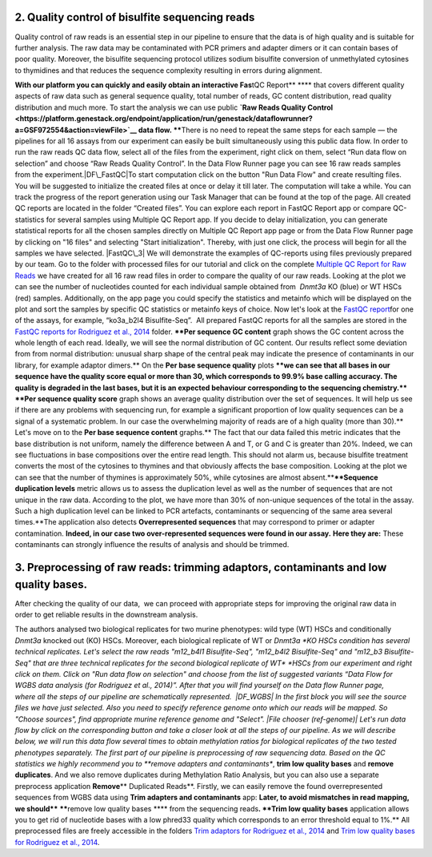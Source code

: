 2. Quality control of bisulfite sequencing reads
~~~~~~~~~~~~~~~~~~~~~~~~~~~~~~~~~~~~~~~~~~~~~~~~

Quality control of raw reads is an essential step in our pipeline to
ensure that the data is of high quality and is suitable for further
analysis. The raw data may be contaminated with PCR primers and adapter
dimers or it can contain bases of poor quality. Moreover, the bisulfite
sequencing protocol utilizes sodium bisulfite conversion of unmethylated
cytosines to thymidines and that reduces the sequence
complexity resulting in errors during alignment.

**With our platform you can quickly and easily obtain an interactive
Fas**\ tQC Report\ ** **** that covers different quality aspects of raw
data such as general sequence quality, total number of reads, GC content
distribution, read quality distribution and much more. To start the
analysis we can use public **`Raw Reads Quality
Control <https://platform.genestack.org/endpoint/application/run/genestack/dataflowrunner?a=GSF972554&action=viewFile>`__ data
flow. ****\ There is no need to repeat the same steps for each sample —
the pipelines for all 16 assays from our experiment can easily be
built simultaneously using this public data flow. In order to run the
raw reads QC data flow, select all of the files from the experiment,
right click on them, select “Run data flow on selection” and choose “Raw
Reads Quality Control”. |choose DF|\ In the Data Flow Runner page you
can see 16 raw reads samples from the experiment.\ |DF\_FastQC|\ To
start computation click on the button "Run Data Flow" and create
resulting files. You will be suggested to initialize the created files
at once or delay it till later. |Start initialization| The computation
will take a while. You can track the progress of the report generation
using our Task Manager that can be found at the top of the page. All
created QC reports are located in the folder “Created files”. You can
explore each report in FastQC Report app or compare QC-statistics for
several samples using Multiple QC Report app. |View Resuts| If you
decide to delay initialization, you can generate statistical reports for
all the chosen samples directly on Multiple QC Report app page or from
the Data Flow Runner page by clicking on "16 files" and selecting "Start
initialization". Thereby, with just one click, the process will begin
for all the samples we have selected. |FastQC\_3| We will demonstrate
the examples of QC-reports using files previously prepared by our team.
Go to the folder with processed files for our tutorial and click on the
complete \ `Multiple QC Report for Raw
Reads <https://platform.genestack.org/endpoint/application/run/genestack/multiple-qc-plotter?a=GSF970040&action=viewFile>`__ we
have created for all 16 raw read files in order to compare the quality
of our raw reads.\ |Multiple QC plot for RawReads| Looking at the plot
we can see the number of nucleotides counted for each individual sample
obtained from  *Dnmt3a* KO (blue) or WT HSCs (red) samples.
Additionally, on the app page you could specify the statistics and
metainfo which will be displayed on the plot and sort the samples by
specific QC statistics or metainfo keys of choice. Now let's look
at the \ `FastQC
report <https://platform.genestack.org/endpoint/application/run/genestack/fastqc-report?a=GSF969042&action=viewFile>`__\ 
for one of the assays, for example, “ko3a\_b2l4 Bisulfite-Seq”.  All
prepared FastQC reports for all the samples are stored in the `FastQC
reports for Rodriguez et al.,
2014 <https://platform.genestack.org/endpoint/application/run/genestack/filebrowser?a=GSF969029&action=viewFile&page=1>`__ folder.
****Per sequence GC content** graph shows the GC content across the
whole length of each read. Ideally, we will see the normal distribution
of GC content. Our results reflect some deviation from from normal
distribution: unusual sharp shape of the central peak may indicate the
presence of contaminants in our library, for example adaptor
dimers.**\ |Per sequence GC content| On the **Per base sequence
quality** plots \ ****we can see that all bases in our sequence have
the quality score equal or more than 30, which corresponds to 99.9% base
calling accuracy. The quality is degraded in the last bases, but it is
an expected behaviour corresponding to the sequencing chemistry.****
|per base sequence quality| ****Per sequence quality score**\  graph
shows an average quality distribution over the set of sequences. It will
help us see if there are any problems with sequencing run, for example a
significant proportion of low quality sequences can be a signal of a
systematic problem. In our case the overwhelming majority of reads are
of a high quality (more than 30).** |fastqc per sequence quality
scores|\ Let's move on to the **Per base sequence
content** graphs.** The fact that our data failed this metric indicates
that the base distribution is not uniform, namely the difference between
A and T, or G and C is greater than 20%. Indeed, we can see fluctuations
in base compositions over the entire read length. This should not alarm
us, because bisulfite treatment converts the most of the cytosines to
thymines and that obviously affects the base composition. Looking at the
plot we can see that the number of thymines is approximately 50%, while
cytosines are almost absent.**\ |fastqc per base seq
content|\ ****Sequence duplication levels** metric allows us to assess
the duplication level as well as the number of sequences that are not
unique in the raw data. According to the plot, we have more than 30% of
non-unique sequences of the total in the assay. Such a high duplication
level can be linked to PCR artefacts, contaminants or sequencing of the
same area several times.**\ |fastqc sequence duplication levels|\ The
application also detects **Overrepresented sequences**\  that may
correspond to primer or adapter contamination. \ **Indeed, in our case
two over-represented sequences were found in our assay.** **Here they
are:** |FastQC (overrepresented sequences)| These contaminants can
strongly influence the results of analysis and should be trimmed.

**3. Preprocessing of raw reads: trimming adaptors, contaminants and low quality bases.**
~~~~~~~~~~~~~~~~~~~~~~~~~~~~~~~~~~~~~~~~~~~~~~~~~~~~~~~~~~~~~~~~~~~~~~~~~~~~~~~~~~~~~~~~~

After checking the quality of our data,  we can proceed with
appropriate steps for improving the original raw data in order to get
reliable results in the downstream analysis. 

The authors analysed two biological replicates for two murine
phenotypes: wild type (WT) HSCs and conditionally *Dnmt3a* knocked out
(KO) HSCs. Moreover, each biological replicate of WT or \ *Dnmt3a *\ KO
HSCs condition has several technical replicates. Let's select the raw
reads "m12\_b4l1 Bisulfite-Seq", "m12\_b4l2 Bisulfite-Seq" and "m12\_b3
Bisulfite-Seq" that are three technical replicates for the second
biological replicate of WT\ * *\ HSCs from our experiment and right
click on them. Click on "Run data flow on selection" and choose from the
list of suggested variants “Data Flow for WGBS data analysis (for
Rodriguez et al., 2014)”. After that you will find yourself on the Data
flow Runner page, where all the steps of our pipeline are
schematically represented.  |DF\_WGBS| In the first block you will see
the source files we have just selected. Also you need to specify
reference genome onto which our reads will be mapped. So "Choose
sources", find appropriate murine reference genome and "Select". |File
chooser (ref-genome)| Let's run data flow by click on the corresponding
button and take a closer look at all the steps of our pipeline. As we
will describe below, we will run this data flow several times to obtain
methylation ratios for biological replicates of the two tested
phenotypes separately. The first part of our pipeline is preprocessing
of raw sequencing data. Based on the QC statistics we highly recommend
you to \ **remove adapters and contaminants**, **trim low quality
bases** and **remove duplicates**. And we also remove duplicates
during Methylation Ratio Analysis, but you can also use a separate
preprocess application \ **Remove**\ ** Duplicated Reads**\ . Firstly,
we can easily remove the found overrepresented sequences from WGBS data
using \ **Trim adapters and contaminants** app: |DF trim adaptors and
contaminants| **Later, to avoid mismatches in read mapping, we
should\ **** ******\ remove low quality bases **** from the sequencing
reads\ **. **Trim low quality bases** application allows you to get rid
of nucleotide bases with a low phred33 quality which corresponds to an
error threshold equal to 1%.** |df trim low quality bases| All
preprocessed files are freely accessible in the folders `Trim adaptors
for Rodriguez et al.,
2014 <https://platform.genestack.org/endpoint/application/run/genestack/filebrowser?a=GSF968745&action=viewFile>`__ and `Trim
low quality bases for Rodriguez et al.,
2014 <https://platform.genestack.org/endpoint/application/run/genestack/filebrowser?a=GSF968751&action=viewFile>`__.

.. |choose DF| image:: https://genestack.com/wp-content/uploads/2015/11/choose-DF.png
   :class: aligncenter wp-image-3819
   :width: 600px
   :height: 335px
   :target: https://genestack.com/wp-content/uploads/2015/11/choose-DF.png
.. |DF\_FastQC| image:: https://genestack.com/wp-content/uploads/2015/12/DF_FastQC.png
   :class: size-full wp-image-4162 aligncenter
   :width: 314px
   :height: 378px
   :target: https://genestack.com/wp-content/uploads/2015/12/DF_FastQC.png
.. |Start initialization| image:: https://genestack.com/wp-content/uploads/2015/12/Start-initialization.png
   :class: wp-image-4163 aligncenter
   :width: 544px
   :height: 263px
.. |View Resuts| image:: https://genestack.com/wp-content/uploads/2015/12/View-Resuts.png
   :class: size-full wp-image-4167 aligncenter
   :width: 414px
   :height: 201px
   :target: https://genestack.com/wp-content/uploads/2015/12/View-Resuts.png
.. |FastQC\_3| image:: https://genestack.com/wp-content/uploads/2015/08/FastQC_3.png
   :class: size-full wp-image-2999 aligncenter
   :width: 367px
   :height: 473px
   :target: https://genestack.com/wp-content/uploads/2015/08/FastQC_3.png
.. |Multiple QC plot for RawReads| image:: https://genestack.com/wp-content/uploads/2015/09/Multiple-QC-plot-for-RawReads.png
   :class: aligncenter wp-image-3076
   :width: 600px
   :height: 428px
   :target: https://genestack.com/wp-content/uploads/2015/09/Multiple-QC-plot-for-RawReads.png
.. |Per sequence GC content| image:: https://genestack.com/wp-content/uploads/2015/12/Per-sequence-GC-content1.png
   :class: alignnone size-full wp-image-4199
   :width: 619px
   :height: 448px
   :target: https://genestack.com/wp-content/uploads/2015/12/Per-sequence-GC-content1.png
.. |per base sequence quality| image:: https://genestack.com/wp-content/uploads/2015/12/per-base-sequence-quality-1.png
   :class: alignnone wp-image-4198
   :width: 600px
   :height: 290px
   :target: https://genestack.com/wp-content/uploads/2015/12/per-base-sequence-quality-1.png
.. |fastqc per sequence quality scores| image:: https://genestack.com/wp-content/uploads/2015/12/fastqc-per-sequence-quality-scores.png
   :class: alignnone size-full wp-image-4196
   :width: 625px
   :height: 455px
   :target: https://genestack.com/wp-content/uploads/2015/12/fastqc-per-sequence-quality-scores.png
.. |fastqc per base seq content| image:: https://genestack.com/wp-content/uploads/2015/12/fastqc-per-base-seq-content.png
   :class: alignnone wp-image-4195
   :width: 600px
   :height: 294px
   :target: https://genestack.com/wp-content/uploads/2015/12/fastqc-per-base-seq-content.png
.. |fastqc sequence duplication levels| image:: https://genestack.com/wp-content/uploads/2015/12/fastqc-sequence-duplication-levels.png
   :class: alignnone wp-image-4197
   :width: 600px
   :height: 390px
   :target: https://genestack.com/wp-content/uploads/2015/12/fastqc-sequence-duplication-levels.png
.. |FastQC (overrepresented sequences)| image:: https://genestack.com/wp-content/uploads/2015/08/FastQC-overrepresented-sequences.png
   :class: size-full wp-image-2981 aligncenter
   :width: 584px
   :height: 127px
.. |DF\_WGBS| image:: https://genestack.com/wp-content/uploads/2015/12/DF_WGBS2.png
   :class: size-full wp-image-4200 aligncenter
   :width: 479px
   :height: 834px
   :target: https://genestack.com/wp-content/uploads/2015/12/DF_WGBS2.png
.. |File chooser (ref-genome)| image:: https://genestack.com/wp-content/uploads/2015/11/File-chooser-ref-genome.png
   :class: alignleft wp-image-3822
   :width: 600px
   :height: 276px
   :target: https://genestack.com/wp-content/uploads/2015/11/File-chooser-ref-genome.png
.. |DF trim adaptors and contaminants| image:: https://genestack.com/wp-content/uploads/2015/12/DF-trim-adaptors-and-contaminants.png
   :class: size-full wp-image-4204 aligncenter
   :width: 474px
   :height: 838px
   :target: https://genestack.com/wp-content/uploads/2015/12/DF-trim-adaptors-and-contaminants.png
.. |df trim low quality bases| image:: https://genestack.com/wp-content/uploads/2015/12/df-trim-low-quality-bases.png
   :class: size-full wp-image-4205 aligncenter
   :width: 474px
   :height: 838px
   :target: https://genestack.com/wp-content/uploads/2015/12/df-trim-low-quality-bases.png
